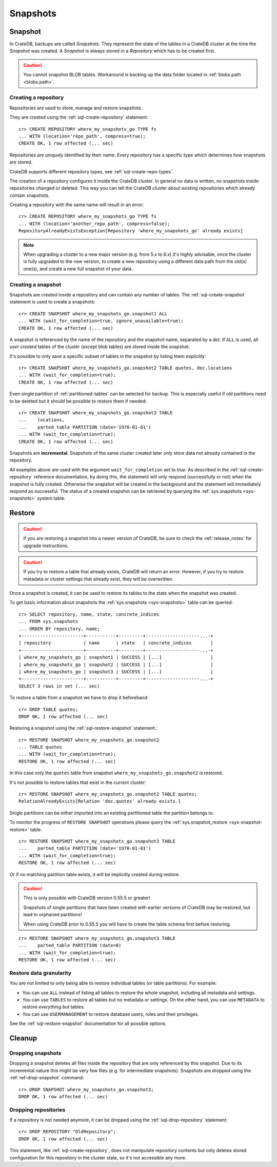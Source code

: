 .. highlight:: psql
.. _snapshot-restore:

=========
Snapshots
=========

Snapshot
--------

In CrateDB, backups are called *Snapshots*. They represent the state of the
tables in a CrateDB cluster at the time the *Snapshot* was created. A
*Snapshot* is always stored in a *Repository* which has to be created first.

.. CAUTION::

   You cannot snapshot BLOB tables. Workaround is backing up the data folder
   located in :ref:`blobs.path <blobs.path>`.

Creating a repository
.....................

Repositories are used to store, manage and restore snapshots.

They are created using the :ref:`sql-create-repository` statement::

    cr> CREATE REPOSITORY where_my_snapshots_go TYPE fs
    ... WITH (location='repo_path', compress=true);
    CREATE OK, 1 row affected (... sec)

Repositories are uniquely identified by their name. Every repository has a
specific type which determines how snapshots are stored.

CrateDB supports different repository types, see :ref:`sql-create-repo-types`.

The creation of a repository configures it inside the CrateDB cluster. In
general no data is written, no snapshots inside repositories changed or
deleted. This way you can tell the CrateDB cluster about existing repositories
which already contain snapshots.

Creating a repository with the same name will result in an error::

    cr> CREATE REPOSITORY where_my_snapshots_go TYPE fs
    ... WITH (location='another_repo_path', compress=false);
    RepositoryAlreadyExistsException[Repository 'where_my_snapshots_go' already exists]

.. NOTE::

    When upgrading a cluster to a new major version (e.g. from 5.x to 6.x) it's
    highly advisable, once the cluster is fully upgraded to the new version, to
    create a new repository using a different data path from the old(s) one(s),
    and create a new full snapshot of your data.

Creating a snapshot
...................

Snapshots are created inside a repository and can contain any number of tables.
The :ref:`sql-create-snapshot` statement is used to create a snapshots::

    cr> CREATE SNAPSHOT where_my_snapshots_go.snapshot1 ALL
    ... WITH (wait_for_completion=true, ignore_unavailable=true);
    CREATE OK, 1 row affected (... sec)

A snapshot is referenced by the name of the repository and the snapshot name,
separated by a dot. If ``ALL`` is used, all *user created* tables of the
cluster (except blob tables) are stored inside the snapshot.

It's possible to only save a specific subset of tables in the snapshot by
listing them explicitly::

    cr> CREATE SNAPSHOT where_my_snapshots_go.snapshot2 TABLE quotes, doc.locations
    ... WITH (wait_for_completion=true);
    CREATE OK, 1 row affected (... sec)

.. Hidden: create partitioned table

    cr> CREATE TABLE parted_table (
    ...   id integer,
    ...   value text,
    ...   date timestamp with time zone
    ... ) clustered into 1 shards partitioned by (date) with (number_of_replicas=0);
    CREATE OK, 1 row affected (... sec)
    cr> INSERT INTO parted_table (id, value, date)
    ... VALUES (1, 'foo', '1970-01-01'), (2, 'bar', '2015-10-19');
    INSERT OK, 2 rows affected (... sec)
    cr> REFRESH TABLE parted_table;
    REFRESH OK, 1 row affected (... sec)

Even single partition of :ref:`partitioned-tables` can be selected for backup.
This is especially useful if old partitions need to be deleted but it should be
possible to restore them if needed::

    cr> CREATE SNAPSHOT where_my_snapshots_go.snapshot3 TABLE
    ...    locations,
    ...    parted_table PARTITION (date='1970-01-01')
    ... WITH (wait_for_completion=true);
    CREATE OK, 1 row affected (... sec)

Snapshots are **incremental**. Snapshots of the same cluster created later only
store data not already contained in the repository.

All examples above are used with the argument ``wait_for_completion`` set to
*true*. As described in the :ref:`sql-create-repository` reference
documentation, by doing this, the statement will only respond (successfully or
not) when the snapshot is fully created. Otherwise the snapshot will be created
in the background and the statement will immediately respond as successful. The
status of a created snapshot can be retrieved by querying the
:ref:`sys.snapshots <sys-snapshots>` system table.

Restore
-------

.. CAUTION::

   If you are restoring a snapshot into a newer version of CrateDB, be sure to
   check the :ref:`release_notes` for upgrade instructions.

.. CAUTION::

   If you try to restore a table that already exists, CrateDB will return an
   error. However, if you try to restore metadata or cluster settings that
   already exist, they will be overwritten.

Once a snapshot is created, it can be used to restore its tables to the state
when the snapshot was created.

To get basic information about snapshots the :ref:`sys.snapshots
<sys-snapshots>` table can be queried::

    cr> SELECT repository, name, state, concrete_indices
    ... FROM sys.snapshots
    ... ORDER BY repository, name;
    +-----------------------+-----------+---------+--------------------...-+
    | repository            | name      | state   | concrete_indices       |
    +-----------------------+-----------+---------+--------------------...-+
    | where_my_snapshots_go | snapshot1 | SUCCESS | [...]                  |
    | where_my_snapshots_go | snapshot2 | SUCCESS | [...]                  |
    | where_my_snapshots_go | snapshot3 | SUCCESS | [...]                  |
    +-----------------------+-----------+---------+--------------------...-+
    SELECT 3 rows in set (... sec)

To restore a table from a snapshot we have to drop it beforehand::

    cr> DROP TABLE quotes;
    DROP OK, 1 row affected (... sec)

Restoring a snapshot using the :ref:`sql-restore-snapshot` statement.::

    cr> RESTORE SNAPSHOT where_my_snapshots_go.snapshot2
    ... TABLE quotes
    ... WITH (wait_for_completion=true);
    RESTORE OK, 1 row affected (... sec)

In this case only the ``quotes`` table from snapshot
``where_my_snapshots_go.snapshot2`` is restored.

It's not possible to restore tables that exist in the current cluster::

    cr> RESTORE SNAPSHOT where_my_snapshots_go.snapshot2 TABLE quotes;
    RelationAlreadyExists[Relation 'doc.quotes' already exists.]

Single partitions can be either imported into an existing partitioned table the
partition belongs to.

To monitor the progress of ``RESTORE SNAPSHOT`` operations please query
the :ref:`sys.snapshot_restore <sys-snapshot-restore>` table.

.. Hidden: drop partition::

    cr> DELETE FROM parted_table WHERE date = '1970-01-01';
    DELETE OK, -1 rows affected (... sec)

::

    cr> RESTORE SNAPSHOT where_my_snapshots_go.snapshot3 TABLE
    ...    parted_table PARTITION (date='1970-01-01')
    ... WITH (wait_for_completion=true);
    RESTORE OK, 1 row affected (... sec)

Or if no matching partition table exists, it will be implicitly created during
restore.

.. CAUTION::

    This is only possible with CrateDB version 0.55.5 or greater!

    Snapshots of single partitions that have been created with earlier versions
    of CrateDB may be restored, but lead to orphaned partitions!

    When using CrateDB prior to 0.55.5 you will have to create the table schema
    first before restoring.

.. Hidden: drop partition::

    cr> DROP TABLE parted_table;
    DROP OK, 1 row affected (... sec)

::

    cr> RESTORE SNAPSHOT where_my_snapshots_go.snapshot3 TABLE
    ...    parted_table PARTITION (date=0)
    ... WITH (wait_for_completion=true);
    RESTORE OK, 1 row affected (... sec)

Restore data granularity
........................

You are not limited to only being able to restore individual tables (or table
partitions). For example:

- You can use ``ALL`` instead of listing all tables to restore the whole
  snapshot, including all metadata and settings.

- You can use ``TABLES`` to restore all tables but no metadata or settings.
  On the other hand, you can use ``METADATA`` to restore *everything but*
  tables.

- You can use ``USERMANAGEMENT`` to restore database users, roles and their
  privileges.

See the :ref:`sql-restore-snapshot` documentation for all possible options.


Cleanup
-------

Dropping snapshots
..................

Dropping a snapshot deletes all files inside the repository that are only
referenced by this snapshot. Due to its incremental nature this might be very
few files (e.g. for intermediate snapshots). Snapshots are dropped using the
:ref:`ref-drop-snapshot` command::

    cr> DROP SNAPSHOT where_my_snapshots_go.snapshot3;
    DROP OK, 1 row affected (... sec)

Dropping repositories
.....................

.. Hidden: create repository

    cr> CREATE REPOSITORY "OldRepository" TYPE fs WITH (location='old_path');
    CREATE OK, 1 row affected (... sec)

If a repository is not needed anymore, it can be dropped using the
:ref:`sql-drop-repository` statement::

    cr> DROP REPOSITORY "OldRepository";
    DROP OK, 1 row affected (... sec)

This statement, like :ref:`sql-create-repository`, does not manipulate
repository contents but only deletes stored configuration for this repository
in the cluster state, so it's not accessible any more.

.. Hidden: cleanup

    cr> DROP TABLE parted_table;
    DROP OK, 1 row affected (... sec)
    cr> DROP SNAPSHOT where_my_snapshots_go.snapshot1;
    DROP OK, 1 row affected (... sec)
    cr> DROP SNAPSHOT where_my_snapshots_go.snapshot2;
    DROP OK, 1 row affected (... sec)
    cr> DROP REPOSITORY where_my_snapshots_go;
    DROP OK, 1 row affected (... sec)
